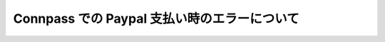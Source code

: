 ===============================================
 Connpass での Paypal 支払い時のエラーについて
===============================================
